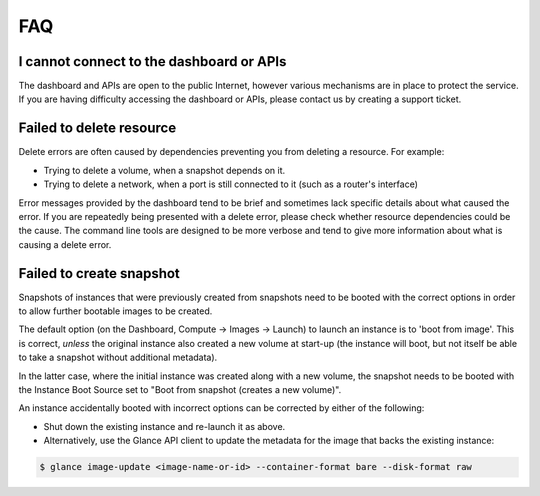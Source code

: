 ###
FAQ
###

*****************************************
I cannot connect to the dashboard or APIs
*****************************************

The dashboard and APIs are open to the public Internet, however various
mechanisms are in place to protect the service. If you are having difficulty
accessing the dashboard or APIs, please contact us by creating a support
ticket.


*************************
Failed to delete resource
*************************

Delete errors are often caused by dependencies preventing you from deleting a
resource. For example:

* Trying to delete a volume, when a snapshot depends on it.
* Trying to delete a network, when a port is still connected to it (such as a
  router's interface)

Error messages provided by the dashboard tend to be brief and sometimes lack
specific details about what caused the error. If you are repeatedly being
presented with a delete error, please check whether resource dependencies
could be the cause. The command line tools are designed to be more verbose
and tend to give more information about what is causing a delete error.

*************************
Failed to create snapshot
*************************

Snapshots of instances that were previously created from snapshots need to be
booted with the correct options in order to allow further bootable images
to be created.

The default option (on the Dashboard, Compute -> Images -> Launch) to launch
an instance is to 'boot from image'. This is correct, *unless* the original
instance also created a new volume at start-up (the instance will boot, but not
itself be able to take a snapshot without additional metadata).

In the latter case, where the initial instance was created along with a new
volume, the snapshot needs to be booted with the Instance Boot Source set to
"Boot from snapshot (creates a new volume)".

An instance accidentally booted with incorrect options can be corrected by
either of the following:

* Shut down the existing instance and re-launch it as above.
* Alternatively, use the Glance API client to update the metadata
  for the image that backs the existing instance:

.. code-block:: bash

 $ glance image-update <image-name-or-id> --container-format bare --disk-format raw
